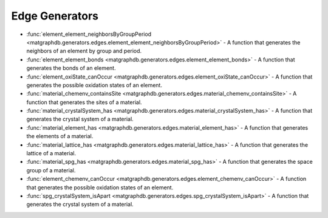 Edge Generators
========================

- :func:`element_element_neighborsByGroupPeriod <matgraphdb.generators.edges.element_element_neighborsByGroupPeriod>` - A function that generates the neighbors of an element by group and period.

- :func:`element_element_bonds <matgraphdb.generators.edges.element_element_bonds>` - A function that generates the bonds of an element.

- :func:`element_oxiState_canOccur <matgraphdb.generators.edges.element_oxiState_canOccur>` - A function that generates the possible oxidation states of an element.

- :func:`material_chemenv_containsSite <matgraphdb.generators.edges.material_chemenv_containsSite>` - A function that generates the sites of a material.

- :func:`material_crystalSystem_has <matgraphdb.generators.edges.material_crystalSystem_has>` - A function that generates the crystal system of a material.

- :func:`material_element_has <matgraphdb.generators.edges.material_element_has>` - A function that generates the elements of a material.

- :func:`material_lattice_has <matgraphdb.generators.edges.material_lattice_has>` - A function that generates the lattice of a material.

- :func:`material_spg_has <matgraphdb.generators.edges.material_spg_has>` - A function that generates the space group of a material.

- :func:`element_chemenv_canOccur <matgraphdb.generators.edges.element_chemenv_canOccur>` - A function that generates the possible oxidation states of an element.

- :func:`spg_crystalSystem_isApart <matgraphdb.generators.edges.spg_crystalSystem_isApart>` - A function that generates the crystal system of a material.



.. autosummary::
   :toctree: _autosummary

   matgraphdb.generators.edges.element_element_neighborsByGroupPeriod
   matgraphdb.generators.edges.element_element_bonds
   matgraphdb.generators.edges.element_oxiState_canOccur
   matgraphdb.generators.edges.material_chemenv_containsSite
   matgraphdb.generators.edges.material_crystalSystem_has
   matgraphdb.generators.edges.material_element_has
   matgraphdb.generators.edges.material_lattice_has
   matgraphdb.generators.edges.material_spg_has
   matgraphdb.generators.edges.element_chemenv_canOccur
   matgraphdb.generators.edges.spg_crystalSystem_isApart
